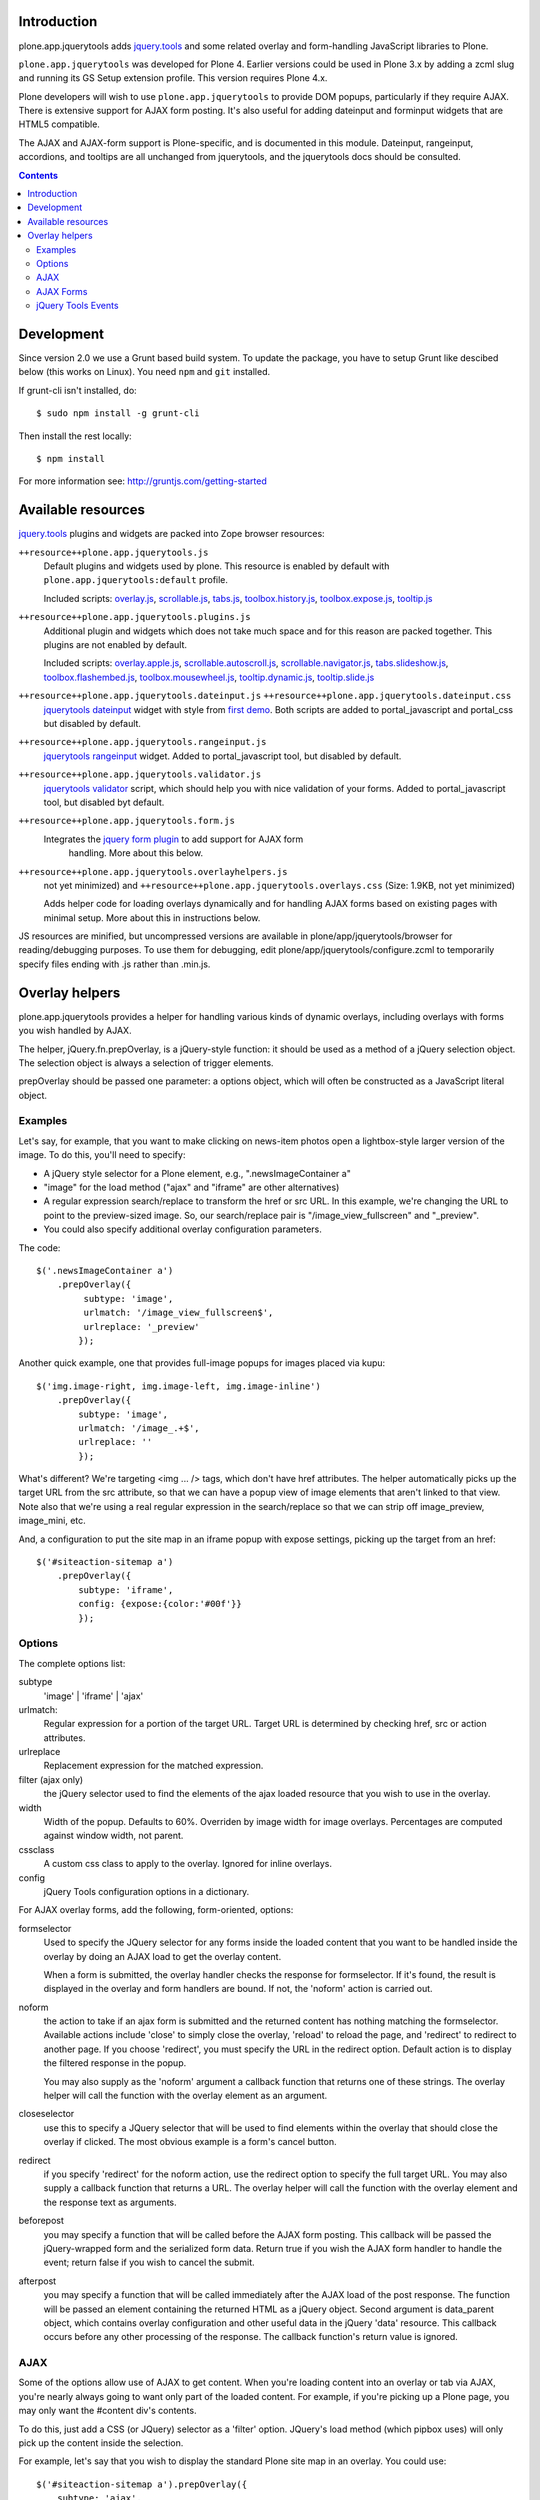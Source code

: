 Introduction
============

plone.app.jquerytools adds `jquery.tools`_ and some related
overlay and form-handling JavaScript libraries to Plone.

``plone.app.jquerytools`` was developed for Plone 4. Earlier versions could
be used in Plone 3.x by adding a zcml slug and running its
GS Setup extension profile. This version requires Plone 4.x.

Plone developers will wish to use ``plone.app.jquerytools`` to provide DOM
popups, particularly if they require AJAX. There is extensive support
for AJAX form posting. It's also useful for adding dateinput and forminput
widgets that are HTML5 compatible.

The AJAX and AJAX-form support is Plone-specific, and is documented in this module.
Dateinput, rangeinput, accordions, and tooltips are all unchanged from
jquerytools, and the jquerytools docs should be consulted.

.. contents::


Development
===========

Since version 2.0 we use a Grunt based build system. To update the package, you
have to setup Grunt like descibed below (this works on Linux). You need ``npm``
and ``git`` installed.

If grunt-cli isn't installed, do::

    $ sudo npm install -g grunt-cli

Then install the rest locally::

    $ npm install

For more information see: http://gruntjs.com/getting-started


Available resources
===================

`jquery.tools`_ plugins and widgets are packed into Zope browser resources:

``++resource++plone.app.jquerytools.js``
    Default plugins and widgets used by plone. This resource is enabled
    by default with ``plone.app.jquerytools:default`` profile.

    Included scripts: `overlay.js`_, `scrollable.js`_, `tabs.js`_,
    `toolbox.history.js`_, `toolbox.expose.js`_, `tooltip.js`_

``++resource++plone.app.jquerytools.plugins.js``
    Additional plugin and widgets which does not take much space and for
    this reason are packed together. This plugins are not enabled by
    default.

    Included scripts: `overlay.apple.js`_, `scrollable.autoscroll.js`_,
    `scrollable.navigator.js`_, `tabs.slideshow.js`_, `toolbox.flashembed.js`_,
    `toolbox.mousewheel.js`_, `tooltip.dynamic.js`_, `tooltip.slide.js`_

``++resource++plone.app.jquerytools.dateinput.js`` ``++resource++plone.app.jquerytools.dateinput.css``
    `jquerytools dateinput`_ widget with style from `first demo`_. Both
    scripts are added to portal_javascript and portal_css but disabled by
    default.

``++resource++plone.app.jquerytools.rangeinput.js``
    `jquerytools rangeinput`_ widget. Added to portal_javascript tool, but
    disabled by default.

``++resource++plone.app.jquerytools.validator.js``
    `jquerytools validator`_ script, which should help you with nice
    validation of your forms. Added to portal_javascript tool, but
    disabled byt default.

``++resource++plone.app.jquerytools.form.js``
    Integrates the `jquery form plugin`_ to add support for AJAX form
     handling. More about this below.

``++resource++plone.app.jquerytools.overlayhelpers.js``
    not yet minimized) and ``++resource++plone.app.jquerytools.overlays.css``
    (Size: 1.9KB, not yet minimized)

    Adds helper code for loading overlays dynamically and for handling AJAX
    forms based on existing pages with minimal setup. More about this in
    instructions below.

JS resources are minified, but uncompressed versions are available in
plone/app/jquerytools/browser for reading/debugging purposes. To use them
for debugging, edit plone/app/jquerytools/configure.zcml to temporarily
specify files ending with .js rather than .min.js.


Overlay helpers
===============

plone.app.jquerytools provides a helper for handling various kinds of dynamic
overlays, including overlays with forms you wish handled by AJAX.

The helper, jQuery.fn.prepOverlay, is a jQuery-style function: it should be
used as a method of a jQuery selection object. The selection object is always
a selection of trigger elements.

prepOverlay should be passed one parameter: a options object, which will often
be constructed as a JavaScript literal object.


Examples
--------

Let's say, for example, that you want to make clicking on news-item photos
open a lightbox-style larger version of the image. To do this, you'll need to
specify:

* A jQuery style selector for a Plone element, e.g., ".newsImageContainer a"

* "image" for the load method ("ajax" and "iframe" are other alternatives)

* A regular expression search/replace to transform the href or src URL.
  In this example, we're changing the URL to point to the preview-sized
  image. So, our search/replace pair is "/image_view_fullscreen"
  and "_preview".

* You could also specify additional overlay configuration parameters.

The code::

    $('.newsImageContainer a')
        .prepOverlay({
             subtype: 'image',
             urlmatch: '/image_view_fullscreen$',
             urlreplace: '_preview'
            });

Another quick example, one that provides full-image popups for images placed
via kupu::

    $('img.image-right, img.image-left, img.image-inline')
        .prepOverlay({
            subtype: 'image',
            urlmatch: '/image_.+$',
            urlreplace: ''
            });

What's different? We're targeting <img ... /> tags, which don't have href
attributes. The helper automatically picks up the target URL from the src
attribute, so that we can have a popup view of image elements that aren't
linked to that view. Note also that we're using a real regular expression
in the search/replace so that we can strip off image_preview, image_mini, etc.

And, a configuration to put the site map in an iframe popup with expose
settings, picking up the target from an href::

    $('#siteaction-sitemap a')
        .prepOverlay({
            subtype: 'iframe',
            config: {expose:{color:'#00f'}}
            });

Options
-------

The complete options list:

subtype
  'image' | 'iframe' | 'ajax'
urlmatch:
  Regular expression for a portion of the target URL. Target
  URL is determined by checking href, src or action attributes.
urlreplace
  Replacement expression for the matched expression.
filter (ajax only)
  the jQuery selector used to find the elements of
  the ajax loaded resource that you wish to use in the overlay.
width
  Width of the popup. Defaults to 60%. Overriden by image width
  for image overlays. Percentages are computed against window width,
  not parent.
cssclass
  A custom css class to apply to the overlay. Ignored
  for inline overlays.
config
  jQuery Tools configuration options in a dictionary.

For AJAX overlay forms, add the following, form-oriented, options:

formselector
  Used to specify the JQuery selector for any
  forms inside the loaded content that you want to be handled
  inside the overlay by doing an AJAX load to get the overlay
  content.

  When a form is submitted, the overlay handler checks the response
  for formselector. If it's found, the result is displayed in the
  overlay and form handlers are bound. If not, the 'noform' action
  is carried out.

noform
  the action to take if an ajax form is submitted and the returned
  content has nothing matching the formselector. Available actions include
  'close' to simply close the overlay, 'reload' to reload the page, and
  'redirect' to redirect to another page. If you choose 'redirect', you
  must specify the URL in the redirect option. Default
  action is to display the filtered response in the popup.

  You may also supply as the 'noform' argument a
  callback function that returns one of these strings. The overlay helper
  will call the function with the overlay element as an argument.

closeselector
  use this to specify a JQuery selector that will be used
  to find elements within the overlay that should close the overlay if
  clicked. The most obvious example is a form's cancel button.

redirect
  if you specify 'redirect' for the noform action, use the
  redirect option to specify the full target URL. You may also supply a
  callback function that returns a URL. The overlay helper will call the
  function with the overlay element and the response text as arguments.

beforepost
  you may specify a function that will be called before the
  AJAX form posting. This callback will be passed the jQuery-wrapped form
  and the serialized form data. Return true if you wish the AJAX form
  handler to handle the event; return false if you wish to cancel the
  submit.

afterpost
  you may specify a function that will be called immediately
  after the AJAX load of the post response. The function will be passed an
  element containing the returned HTML as a jQuery object. Second argument
  is data_parent object, which contains overlay configuration and other
  useful data in the jQuery 'data' resource. This callback occurs before
  any other processing of the response. The callback function's return
  value is ignored.

AJAX
----

Some of the options allow use of AJAX to get content. When you're
loading content into an overlay or tab via AJAX, you're nearly always
going to want only part of the loaded content. For example, if you're
picking up a Plone page, you may only want the #content div's contents.

To do this, just add a CSS (or JQuery) selector as a 'filter' option.
JQuery's load method (which pipbox uses) will only pick up the content inside
the selection.

For example, let's say that you wish to display the standard Plone site map
in an overlay. You could use::

    $('#siteaction-sitemap a').prepOverlay({
        subtype: 'ajax',
        filter: '#content > *'
        });

The filter code causes the overlay handler to load only a portion of the
AJAX-loaded HTML into the overlay, picking up only what's inside the
#content div. If you don't specify a filter, you'll get
everything inside the body section of the page -- not usually what you
want.

Some browsers cache AJAX loads, so a random argument is automatically
added to URLs.

NOTE: the  "ajax_load" query string argument is automatically added to AJAX
urls and may be used in templates to determine which resources are shipped
for AJAX overlays. Plone 4's main template uses this to exclude nearly
all elements of the page outside the content area.


AJAX Forms
----------

The overlay helper can automatically handle forms that are within the
overlay by making an AJAX post action, then replacing the overlay content with
the results.

Specify forms for this handling with the "formselector" option. The content
filter specified in the original overlay is reused.

For example, if you wished to handle the standard Plone contact form in an
overlay, you could specify::

    $('#siteaction-contact a').prepOverlay({
        subtype: 'ajax',
        filter: '#content>*',
        formselector: 'form'
        });

Another example: using popups for the delete confirmation and rename forms
(from the action menu)::

    $('a#delete,a#rename').prepOverlay({
        subtype: 'ajax',
        filter: '#content>*',
        closeselector: '[name=form.button.Cancel]'
        });

There are a couple of differences here. First, there is no form selector
specified; that's because we don't want to install an ajax submit handler
when we may be renaming or deleting the displayed object. Second, we specify
a close selector so that pushing the cancel button will close the overlay
without bothering to submit the form.

See ``Products/CMFPlone/skins/plone_ecmascript/popupforms.js`` for several
examples of using callbacks to handle tricky cases like confirming deletion of
the current content item.

The `jquery form plugin`_ is used to do the data serialization for form posts.
It provides a more complete serialization, including submit name/value and file
data, than jQuery alone.

The prepOverlay function can be used on a form instead of a link. When a button
of this form is clicked, the form action attribute is used to retrieve the
overlay. If method="POST", the overlay will be fetched via a POST with the
form payload instead of GET.
The use of a POST instead of GET may be useful to avoid the url length limit.

jQuery Tools Events
-------------------

Event handlers for jQuery Tools overlay events may be set in via the optional
"config" argument, which is passed as a dictionary. For example, to specify an
onBeforeLoad event::

    $('a#testimage').prepOverlay({
        subtype: 'image',
        config: {
            onBeforeLoad : function (e) {
                console.log('onBeforeLoad', this.getOverlay());
                return true;
                }
            }
        });


Useful events are specified in the jQuery Tools `overlay documentation`_.
Also, see the `events documentation`_. Note that you should return ``true`` in
```onBeforeLoad``` and ``onBeforeClose`` handlers if you want the default behavior
(opening or closing). Return ``false`` to prevent opening or closing.

jQuery Tools passes the event as a parameter when it calls the event handlers.
``this`` will be the jqt API object, which has ``getOverlay()`` and
``getTrigger()`` methods.


.. _`jquery.tools`: http://jquerytools.github.io
.. _`overlay.js`: http://jquerytools.github.io/documentation/overlay/index.html
.. _`scrollable.js`: http://jquerytools.github.io/documentation/scrollable/index.html
.. _`tabs.js`: http://jquerytools.github.io/documentation/tabs/index.html
.. _`toolbox.history.js`: http://jquerytools.github.io/documentation/toolbox/history.html
.. _`toolbox.expose.js`: http://jquerytools.github.io/documentation/toolbox/expose.html
.. _`tooltip.js`: http://jquerytools.github.io/documentation/tooltip/index.html
.. _`overlay.apple.js`: http://jquerytools.github.io/documentation/overlay/apple.html
.. _`scrollable.autoscroll.js`: http://jquerytools.github.io/documentation/scrollable/autoscroll.html
.. _`scrollable.navigator.js`: http://jquerytools.github.io/documentation/scrollable/navigator.html
.. _`tabs.slideshow.js`: http://jquerytools.github.io/documentation/tabs/slideshow.html
.. _`toolbox.flashembed.js`: http://jquerytools.github.io/documentation/toolbox/flashembed.html
.. _`toolbox.mousewheel.js`: http://jquerytools.github.io/documentation/toolbox/mousewheel.html
.. _`tooltip.dynamic.js`: http://jquerytools.github.io/documentation/tooltip/dynamic.html
.. _`tooltip.slide.js`: http://jquerytools.github.io/documentation/tooltip/slide.html
.. _`jquerytools dateinput`: http://jquerytools.github.io/documentation/dateinput/index.html
.. _`first demo`: http://jquerytools.github.io/demos/dateinput/index.html
.. _`jquerytools rangeinput`: http://jquerytools.github.io/documentation/rangeinput/index.html
.. _`jquerytools validator`: http://jquerytools.github.io/documentation/validator/index.html
.. _`jquery form plugin`: http://malsup.com/jquery/form
.. _`overlay documentation`: http://jquerytools.github.io/documentation/overlay/#events
.. _`events documentation`: http://jquerytools.github.io/documentation/scripting.html#events
